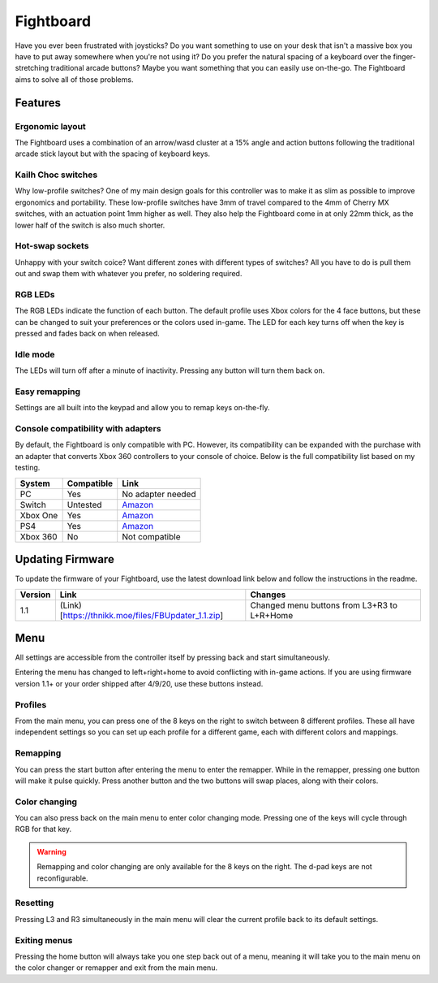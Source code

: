 Fightboard
===========
.. image:: https://cdn.shopify.com/s/files/1/0093/7295/8767/products/IMG_0934_1024x1024@2x.jpg?v=1583586229

Have you ever been frustrated with joysticks? Do you want something to use on your desk that isn't a massive box you have to put away somewhere when you're not using it? Do you prefer the natural spacing of a keyboard over the finger-stretching traditional arcade buttons? Maybe you want something that you can easily use on-the-go. The Fightboard aims to solve all of those problems.

Features
********

Ergonomic layout
----------------
.. image:: https://thnikk.github.io/images/fbLayout.png

The Fightboard uses a combination of an arrow/wasd cluster at a 15% angle and action buttons following the traditional arcade stick layout but with the spacing of keyboard keys.

Kailh Choc switches
-------------------
.. image:: https://thnikk.github.io/images/kailhLP.jpg

Why low-profile switches? One of my main design goals for this controller was to make it as slim as possible to improve ergonomics and portability. These low-profile switches have 3mm of travel compared to the 4mm of Cherry MX switches, with an actuation point 1mm higher as well. They also help the Fightboard come in at only 22mm thick, as the lower half of the switch is also much shorter.

Hot-swap sockets
----------------
.. image:: https://thnikk.github.io/images/kailhHS.png

Unhappy with your switch coice? Want different zones with different types of switches? All you have to do is pull them out and swap them with whatever you prefer, no soldering required.

RGB LEDs
--------
The RGB LEDs indicate the function of each button. The default profile uses Xbox colors for the 4 face buttons, but these can be changed to suit your preferences or the colors used in-game. The LED for each key turns off when the key is pressed and fades back on when released.

Idle mode
---------
The LEDs will turn off after a minute of inactivity. Pressing any button will turn them back on.

Easy remapping
--------------
Settings are all built into the keypad and allow you to remap keys on-the-fly.

Console compatibility with adapters
-----------------------------------

By default, the Fightboard is only compatible with PC. However, its compatibility can be expanded with the purchase with an adapter that converts Xbox 360 controllers to your console of choice. Below is the full compatibility list based on my testing.

==============  ==========  =======
System          Compatible  Link
==============  ==========  =======
PC              Yes         No adapter needed
Switch          Untested    `Amazon <https://www.amazon.com/Gam3Gear-Converter-Nintendo-Controller-Keychain/dp/B0753XF3WT>`_
Xbox One        Yes         `Amazon <https://www.amazon.com/Brook-Super-Converter-Controller-Adapter/dp/B00VY4MMGG>`_
PS4             Yes         `Amazon <https://www.amazon.com/Brook-Super-Converter-Xbox-360-one/dp/B018T3WKNY>`_
Xbox 360        No          Not compatible
==============  ==========  =======
Updating Firmware
*****************

To update the firmware of your Fightboard, use the latest download link below and follow the instructions in the readme.

======= =================================================== =======
Version Link                                                Changes
======= =================================================== =======
1.1     (Link)[https://thnikk.moe/files/FBUpdater_1.1.zip]  Changed menu buttons from L3+R3 to L+R+Home
======= =================================================== =======

Menu
****
All settings are accessible from the controller itself by pressing back and start simultaneously.

.. warning::
Entering the menu has changed to left+right+home to avoid conflicting with in-game actions. If you are using firmware version 1.1+ or your order shipped after 4/9/20, use these buttons instead.

.. raw:: html

    <div>
        <video width="100%" controls>
            <source src="https://thnikk.github.io/files/videos/menuOpen.mp4" type="video/mp4">
            Your browser does not support the video tag.
        </video>
    </div>



Profiles
--------
From the main menu, you can press one of the 8 keys on the right to switch between 8 different profiles. These all have independent settings so you can set up each profile for a different game, each with different colors and mappings.

Remapping
---------
You can press the start button after entering the menu to enter the remapper. While in the remapper, pressing one button will make it pulse quickly. Press another button and the two buttons will swap places, along with their colors.

.. raw:: html

    <div>
        <video width="100%" controls>
            <source src="https://thnikk.github.io/files/videos/remap.mp4" type="video/mp4">
            Your browser does not support the video tag.
        </video>
    </div>



Color changing
--------------
You can also press back on the main menu to enter color changing mode. Pressing one of the keys will cycle through RGB for that key.

.. raw:: html

    <div>
        <video width="100%" controls>
            <source src="https://thnikk.github.io/files/videos/color.mp4" type="video/mp4">
            Your browser does not support the video tag.
        </video>
    </div>


.. warning::
    Remapping and color changing are only available for the 8 keys on the right. The d-pad keys are not reconfigurable.

Resetting
---------
Pressing L3 and R3 simultaneously in the main menu will clear the current profile back to its default settings.

.. raw:: html

    <div>
        <video width="100%" controls>
            <source src="https://thnikk.github.io/files/videos/reset.mp4" type="video/mp4">
            Your browser does not support the video tag.
        </video>
    </div>



Exiting menus
-------------
Pressing the home button will always take you one step back out of a menu, meaning it will take you to the main menu on the color changer or remapper and exit from the main menu.

.. raw:: html

    <div>
        <video width="100%" controls>
            <source src="https://thnikk.github.io/files/videos/menuClose.mp4" type="video/mp4">
            Your browser does not support the video tag.
        </video>
    </div>


